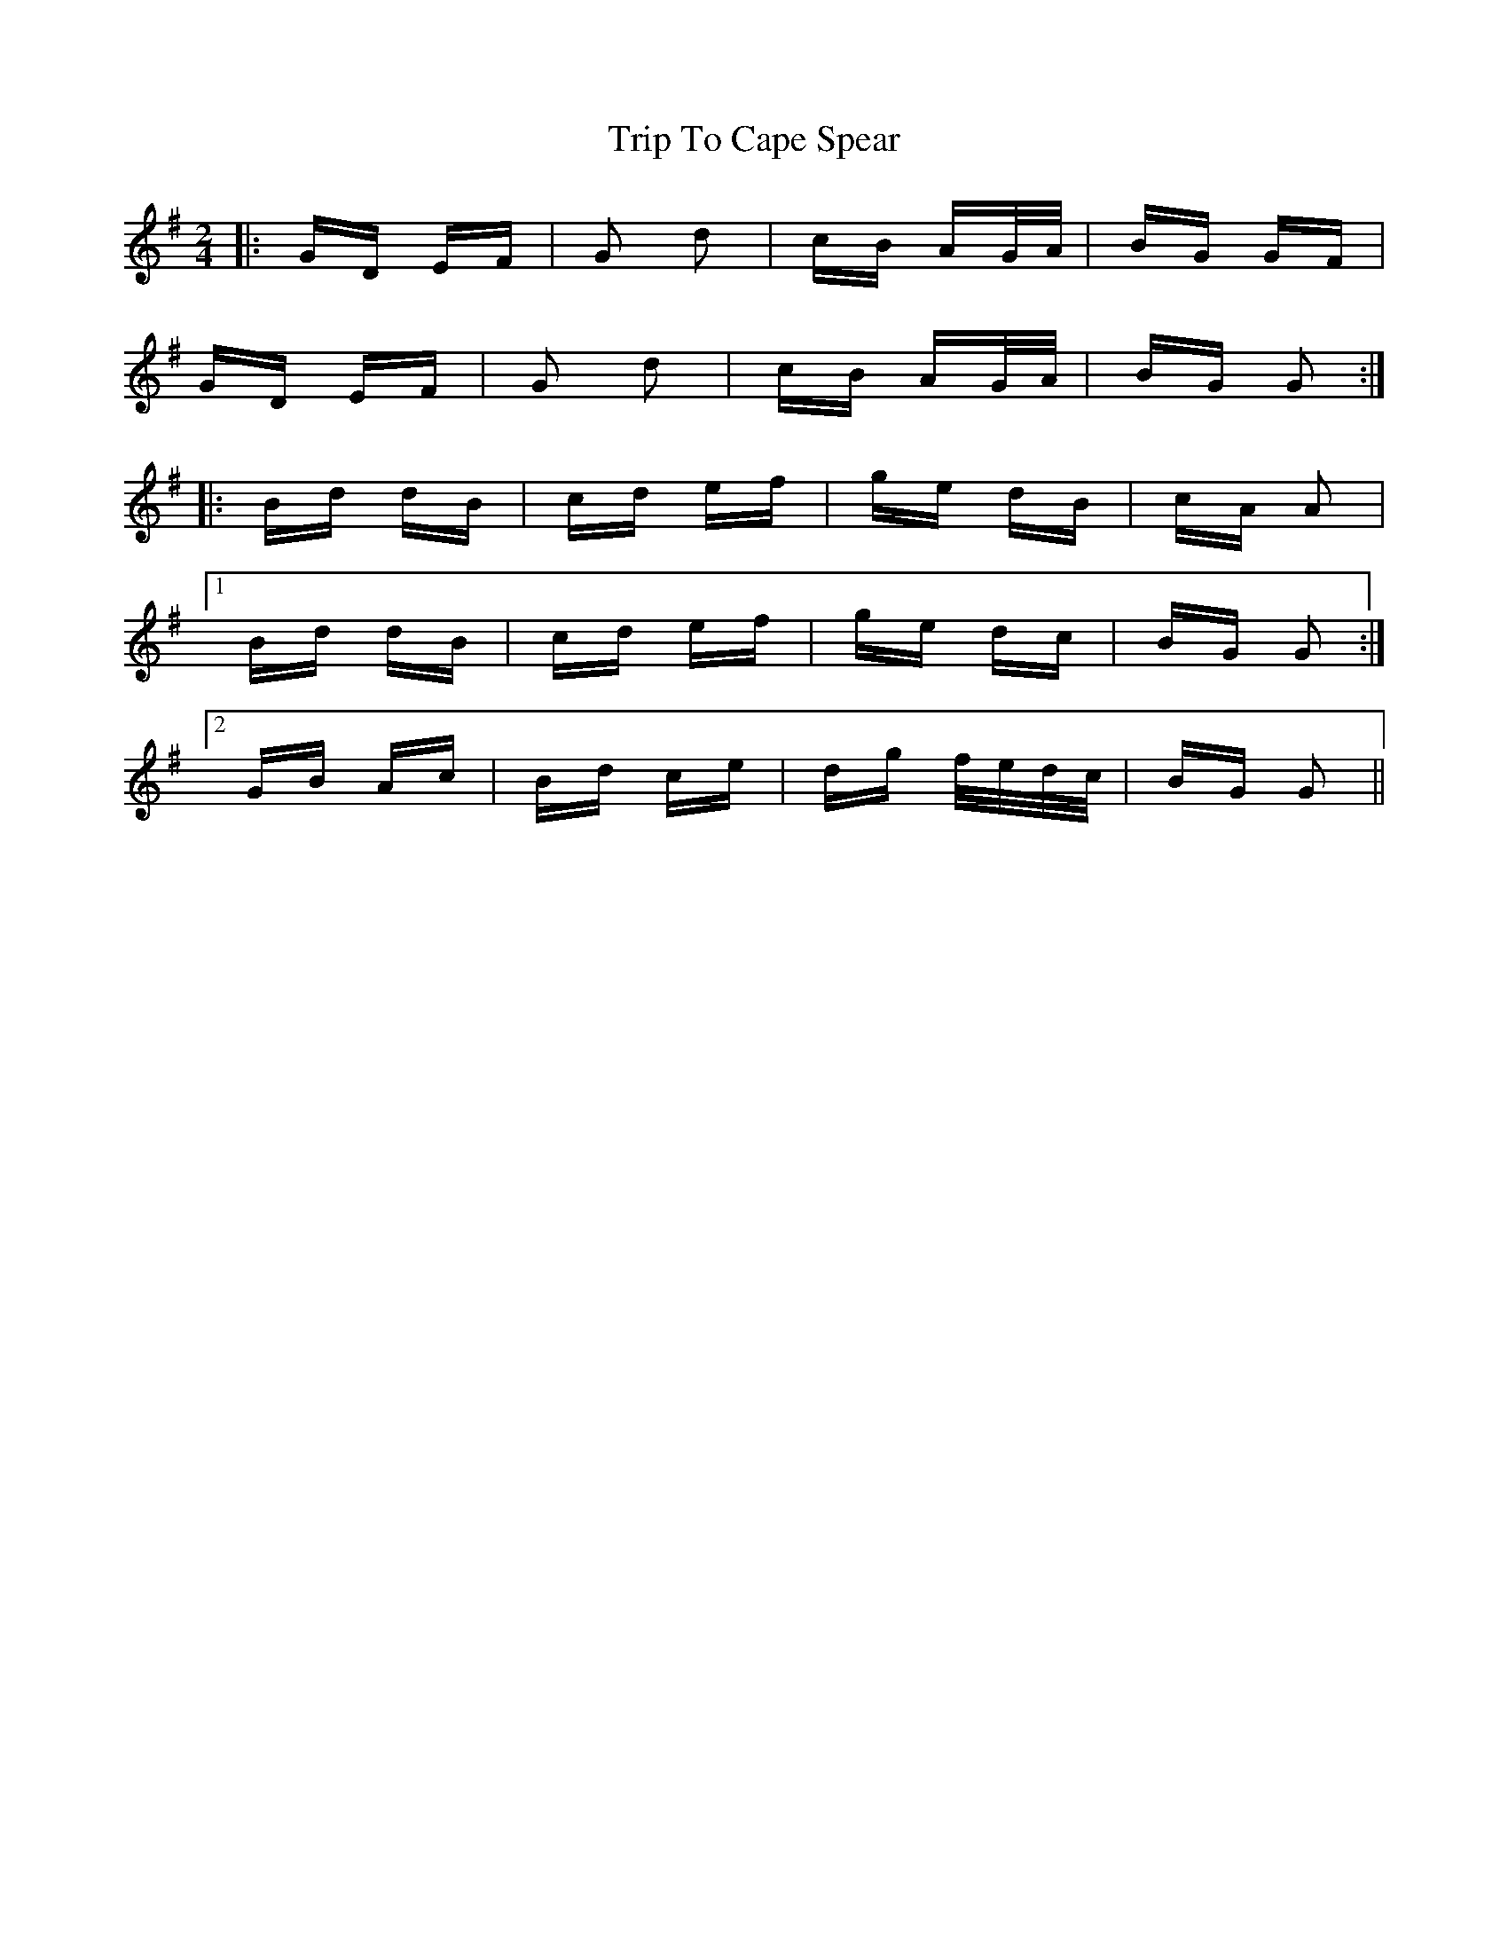 X: 40944
T: Trip To Cape Spear
R: polka
M: 2/4
K: Gmajor
|:GD EF|G2 d2|cB AG/A/|BG GF|
GD EF|G2 d2|cB AG/A/|BG G2:|
|:Bd dB|cd ef|ge dB|cA A2|
[1 Bd dB|cd ef|ge dc|BG G2:|
[2 GB Ac|Bd ce|dg f/e/d/c/|BG G2||

